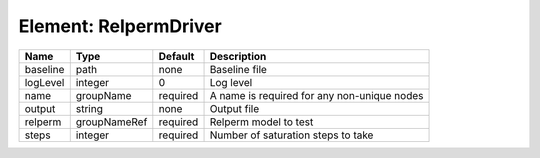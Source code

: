 Element: RelpermDriver
======================

======== ============ ======== =========================================== 
Name     Type         Default  Description                                 
======== ============ ======== =========================================== 
baseline path         none     Baseline file                               
logLevel integer      0        Log level                                   
name     groupName    required A name is required for any non-unique nodes 
output   string       none     Output file                                 
relperm  groupNameRef required Relperm model to test                       
steps    integer      required Number of saturation steps to take          
======== ============ ======== =========================================== 



